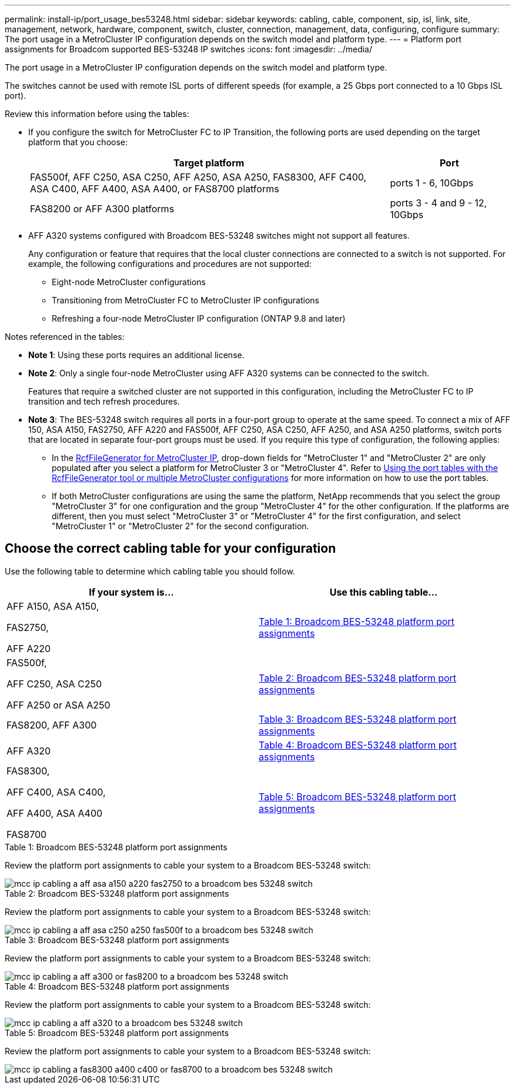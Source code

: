 ---
permalink: install-ip/port_usage_bes53248.html
sidebar: sidebar
keywords: cabling, cable, component, sip, isl, link, site, management, network, hardware, component, switch, cluster, connection, management, data, configuring, configure
summary: The port usage in a MetroCluster IP configuration depends on the switch model and platform type.
---
= Platform port assignments for Broadcom supported BES-53248 IP switches
:icons: font
:imagesdir: ../media/

[.lead]
The port usage in a MetroCluster IP configuration depends on the switch model and platform type.

The switches cannot be used with remote ISL ports of different speeds (for example, a 25 Gbps port connected to a 10 Gbps ISL port).
//1386105 2021.11.23

.Review this information before using the tables: 

* If you configure the switch for MetroCluster FC to IP Transition, the following ports are used depending on the target platform that you choose:
+
[cols=2*,options="header",cols="75,25"]
|===
| Target platform
| Port
| FAS500f, AFF C250, ASA C250, AFF A250, ASA A250, FAS8300, AFF C400, ASA C400, AFF A400, ASA A400, or FAS8700 platforms | ports 1 - 6, 10Gbps
| FAS8200 or AFF A300 platforms| ports 3 - 4 and 9 - 12, 10Gbps
|===

* AFF A320 systems configured with Broadcom BES-53248 switches might not support all features.
+
Any configuration or feature that requires that the local cluster connections are connected to a switch is not supported. For example, the following configurations and procedures are not supported:

 ** Eight-node MetroCluster configurations
 ** Transitioning from MetroCluster FC to MetroCluster IP configurations
 ** Refreshing a four-node MetroCluster IP configuration (ONTAP 9.8 and later)

.Notes referenced in the tables:

* *Note 1*: Using these ports requires an additional license.

* *Note 2*: Only a single four-node MetroCluster using AFF A320 systems can be connected to the switch.
+
Features that require a switched cluster are not supported in this configuration, including the MetroCluster FC to IP transition and tech refresh procedures.

* *Note 3*: The BES-53248 switch requires all ports in a four-port group to operate at the same speed. To connect a mix of AFF 150, ASA A150, FAS2750, AFF A220 and FAS500f, AFF C250, ASA C250, AFF A250, and ASA A250 platforms, switch ports that are located in separate four-port groups must be used. If you require this type of configuration, the following applies:
**  In the https://mysupport.netapp.com/site/tools/tool-eula/rcffilegenerator[RcfFileGenerator for MetroCluster IP], drop-down fields for "MetroCluster 1" and "MetroCluster 2" are only populated after you select a platform for MetroCluster 3 or "MetroCluster 4".  Refer to link:../install-ip/using_rcf_generator.html[Using the port tables with the RcfFileGenerator tool or multiple MetroCluster configurations] for more information on how to use the port tables.
** If both MetroCluster configurations are using the same the platform, NetApp recommends that you select the group "MetroCluster 3" for one configuration and the group "MetroCluster 4" for the other configuration. If the platforms are different, then you must select "MetroCluster 3" or "MetroCluster 4" for the first configuration, and select "MetroCluster 1" or "MetroCluster 2" for the second configuration.

== Choose the correct cabling table for your configuration

Use the following table to determine which cabling table you should follow. 

[cols=2*,options="header"]
|===
| If your system is...
| Use this cabling table...
a|
AFF A150, ASA A150, 

FAS2750, 

AFF A220 | <<table_1_bes_53248,Table 1: Broadcom BES-53248 platform port assignments>>
|
FAS500f, 

AFF C250, ASA C250

AFF A250 or ASA A250 | <<table_2_bes_53248,Table 2: Broadcom BES-53248 platform port assignments>>
| FAS8200, AFF A300 | <<table_3_bes_53248,Table 3: Broadcom BES-53248 platform port assignments>>

|AFF A320 | <<table_4_bes_53248,Table 4: Broadcom BES-53248 platform port assignments>>
| FAS8300, 

AFF C400, ASA C400, 

AFF A400, ASA A400 

FAS8700| <<table_5_bes_53248,Table 5: Broadcom BES-53248 platform port assignments>>

|===

[[table_1_bes_53248]]
.Table 1: Broadcom BES-53248 platform port assignments

Review the platform port assignments to cable your system to a Broadcom BES-53248 switch: 

image::../media/mcc_ip_cabling_a_aff_asa_a150_a220_fas2750_to_a_broadcom_bes_53248_switch.png[]

[[table_2_bes_53248]]
.Table 2: Broadcom BES-53248 platform port assignments

Review the platform port assignments to cable your system to a Broadcom BES-53248 switch:

image::../media/mcc_ip_cabling_a_aff_asa_c250_a250_fas500f_to_a_broadcom_bes_53248_switch.png[]

[[table_3_bes_53248]]
.Table 3: Broadcom BES-53248 platform port assignments

Review the platform port assignments to cable your system to a Broadcom BES-53248 switch:

image::../media/mcc_ip_cabling_a_aff_a300_or_fas8200_to_a_broadcom_bes_53248_switch.png[]

[[table_4_bes_53248]]
.Table 4: Broadcom BES-53248 platform port assignments

Review the platform port assignments to cable your system to a Broadcom BES-53248 switch:

image::../media/mcc_ip_cabling_a_aff_a320_to_a_broadcom_bes_53248_switch.png[]

[[table_5_bes_53248]]
.Table 5: Broadcom BES-53248 platform port assignments				

Review the platform port assignments to cable your system to a Broadcom BES-53248 switch:

image::../media/mcc_ip_cabling_a_fas8300_a400_c400_or_fas8700_to_a_broadcom_bes_53248_switch.png[]


// 2023-MAR-3, BURT 1533595, BURT 1533593

